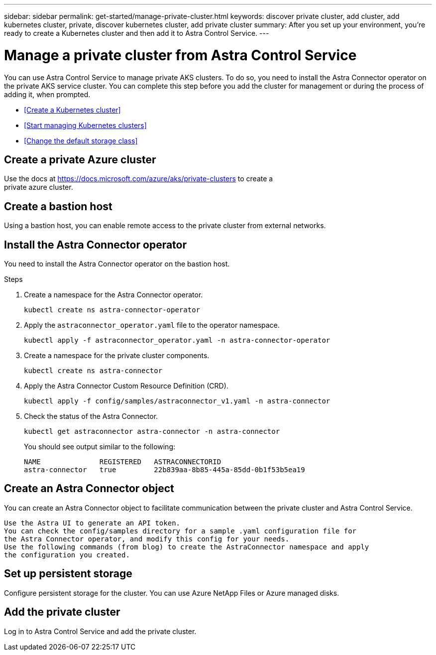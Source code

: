 ---
sidebar: sidebar
permalink: get-started/manage-private-cluster.html
keywords: discover private cluster, add cluster, add kubernetes cluster, private, discover kubernetes cluster, add private cluster
summary: After you set up your environment, you're ready to create a Kubernetes cluster and then add it to Astra Control Service.
---

= Manage a private cluster from Astra Control Service
:hardbreaks:
:icons: font
:imagesdir: ../media/get-started/

[.lead]
You can use Astra Control Service to manage private AKS clusters. To do so, you need to install the Astra Connector operator on the private AKS service cluster. You can complete this step before you add the cluster for management or during the process of adding it, when prompted.

* <<Create a Kubernetes cluster>>
* <<Start managing Kubernetes clusters>>
ifdef::azure[]
* <<Manage a private cluster>>
endif::azure[]
ifdef::aws[]
* <<Provide cluster access to other users>>
endif::aws[]
* <<Change the default storage class>>

== Create a private Azure cluster
Use the docs at https://docs.microsoft.com/azure/aks/private-clusters to create a
private azure cluster.

== Create a bastion host
Using a bastion host, you can enable remote access to the private cluster from external networks.

== Install the Astra Connector operator
You need to install the Astra Connector operator on the bastion host. 
//You can complete this step before you add the cluster for management or during the process of adding it, when prompted.

.Steps
////
. Download the Astra Connector operator from https://github.com/NetApp/astra-connector-operator and save it on the AKS service cluster.
. Unpack the Astra Connector operator package.
. Change directories to the top level of the unpacked operator package, so that you can see the `astraconnector_operator.yaml` file with the `ls` command.
////
. Create a namespace for the Astra Connector operator.
+
----
kubectl create ns astra-connector-operator
----

. Apply the `astraconnector_operator.yaml` file to the operator namespace.
+
----
kubectl apply -f astraconnector_operator.yaml -n astra-connector-operator
----

. Create a namespace for the private cluster components.
+
----
kubectl create ns astra-connector
----

. Apply the Astra Connector Custom Resource Definition (CRD).
+
----
kubectl apply -f config/samples/astraconnector_v1.yaml -n astra-connector
----

. Check the status of the Astra Connector.
+
----
kubectl get astraconnector astra-connector -n astra-connector
----
+
You should see output similar to the following:
+
----
NAME              REGISTERED   ASTRACONNECTORID
astra-connector   true         22b839aa-8b85-445a-85dd-0b1f53b5ea19
----

== Create an Astra Connector object
You can create an Astra Connector object to facilitate communication between the private cluster and Astra Control Service. 


    Use the Astra UI to generate an API token.
    You can check the config/samples directory for a sample .yaml configuration file for
    the Astra Connector operator, and modify this config for your needs.
    Use the following commands (from blog) to create the AstraConnector namespace and apply
    the configuration you created.


== Set up persistent storage
Configure persistent storage for the cluster. You can use Azure NetApp Files or Azure managed disks. 

== Add the private cluster
Log in to Astra Control Service and add the private cluster.
